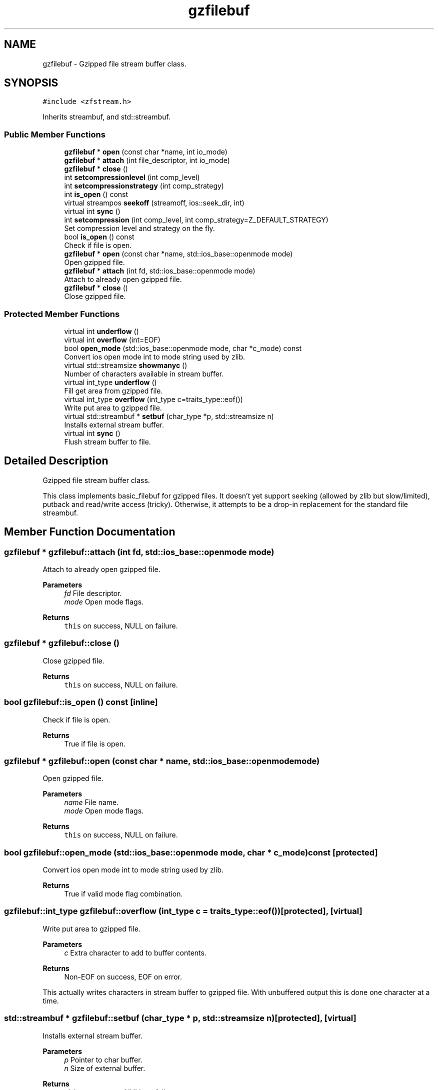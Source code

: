 .TH "gzfilebuf" 3 "Wed Feb 1 2023" "Version Version 0.0" "My Project" \" -*- nroff -*-
.ad l
.nh
.SH NAME
gzfilebuf \- Gzipped file stream buffer class\&.  

.SH SYNOPSIS
.br
.PP
.PP
\fC#include <zfstream\&.h>\fP
.PP
Inherits streambuf, and std::streambuf\&.
.SS "Public Member Functions"

.in +1c
.ti -1c
.RI "\fBgzfilebuf\fP * \fBopen\fP (const char *name, int io_mode)"
.br
.ti -1c
.RI "\fBgzfilebuf\fP * \fBattach\fP (int file_descriptor, int io_mode)"
.br
.ti -1c
.RI "\fBgzfilebuf\fP * \fBclose\fP ()"
.br
.ti -1c
.RI "int \fBsetcompressionlevel\fP (int comp_level)"
.br
.ti -1c
.RI "int \fBsetcompressionstrategy\fP (int comp_strategy)"
.br
.ti -1c
.RI "int \fBis_open\fP () const"
.br
.ti -1c
.RI "virtual streampos \fBseekoff\fP (streamoff, ios::seek_dir, int)"
.br
.ti -1c
.RI "virtual int \fBsync\fP ()"
.br
.ti -1c
.RI "int \fBsetcompression\fP (int comp_level, int comp_strategy=Z_DEFAULT_STRATEGY)"
.br
.RI "Set compression level and strategy on the fly\&. "
.ti -1c
.RI "bool \fBis_open\fP () const"
.br
.RI "Check if file is open\&. "
.ti -1c
.RI "\fBgzfilebuf\fP * \fBopen\fP (const char *name, std::ios_base::openmode mode)"
.br
.RI "Open gzipped file\&. "
.ti -1c
.RI "\fBgzfilebuf\fP * \fBattach\fP (int fd, std::ios_base::openmode mode)"
.br
.RI "Attach to already open gzipped file\&. "
.ti -1c
.RI "\fBgzfilebuf\fP * \fBclose\fP ()"
.br
.RI "Close gzipped file\&. "
.in -1c
.SS "Protected Member Functions"

.in +1c
.ti -1c
.RI "virtual int \fBunderflow\fP ()"
.br
.ti -1c
.RI "virtual int \fBoverflow\fP (int=EOF)"
.br
.ti -1c
.RI "bool \fBopen_mode\fP (std::ios_base::openmode mode, char *c_mode) const"
.br
.RI "Convert ios open mode int to mode string used by zlib\&. "
.ti -1c
.RI "virtual std::streamsize \fBshowmanyc\fP ()"
.br
.RI "Number of characters available in stream buffer\&. "
.ti -1c
.RI "virtual int_type \fBunderflow\fP ()"
.br
.RI "Fill get area from gzipped file\&. "
.ti -1c
.RI "virtual int_type \fBoverflow\fP (int_type c=traits_type::eof())"
.br
.RI "Write put area to gzipped file\&. "
.ti -1c
.RI "virtual std::streambuf * \fBsetbuf\fP (char_type *p, std::streamsize n)"
.br
.RI "Installs external stream buffer\&. "
.ti -1c
.RI "virtual int \fBsync\fP ()"
.br
.RI "Flush stream buffer to file\&. "
.in -1c
.SH "Detailed Description"
.PP 
Gzipped file stream buffer class\&. 

This class implements basic_filebuf for gzipped files\&. It doesn't yet support seeking (allowed by zlib but slow/limited), putback and read/write access (tricky)\&. Otherwise, it attempts to be a drop-in replacement for the standard file streambuf\&. 
.SH "Member Function Documentation"
.PP 
.SS "\fBgzfilebuf\fP * gzfilebuf::attach (int fd, std::ios_base::openmode mode)"

.PP
Attach to already open gzipped file\&. 
.PP
\fBParameters\fP
.RS 4
\fIfd\fP File descriptor\&. 
.br
\fImode\fP Open mode flags\&. 
.RE
.PP
\fBReturns\fP
.RS 4
\fCthis\fP on success, NULL on failure\&. 
.RE
.PP

.SS "\fBgzfilebuf\fP * gzfilebuf::close ()"

.PP
Close gzipped file\&. 
.PP
\fBReturns\fP
.RS 4
\fCthis\fP on success, NULL on failure\&. 
.RE
.PP

.SS "bool gzfilebuf::is_open () const\fC [inline]\fP"

.PP
Check if file is open\&. 
.PP
\fBReturns\fP
.RS 4
True if file is open\&. 
.RE
.PP

.SS "\fBgzfilebuf\fP * gzfilebuf::open (const char * name, std::ios_base::openmode mode)"

.PP
Open gzipped file\&. 
.PP
\fBParameters\fP
.RS 4
\fIname\fP File name\&. 
.br
\fImode\fP Open mode flags\&. 
.RE
.PP
\fBReturns\fP
.RS 4
\fCthis\fP on success, NULL on failure\&. 
.RE
.PP

.SS "bool gzfilebuf::open_mode (std::ios_base::openmode mode, char * c_mode) const\fC [protected]\fP"

.PP
Convert ios open mode int to mode string used by zlib\&. 
.PP
\fBReturns\fP
.RS 4
True if valid mode flag combination\&. 
.RE
.PP

.SS "gzfilebuf::int_type gzfilebuf::overflow (int_type c = \fCtraits_type::eof()\fP)\fC [protected]\fP, \fC [virtual]\fP"

.PP
Write put area to gzipped file\&. 
.PP
\fBParameters\fP
.RS 4
\fIc\fP Extra character to add to buffer contents\&. 
.RE
.PP
\fBReturns\fP
.RS 4
Non-EOF on success, EOF on error\&.
.RE
.PP
This actually writes characters in stream buffer to gzipped file\&. With unbuffered output this is done one character at a time\&. 
.SS "std::streambuf * gzfilebuf::setbuf (char_type * p, std::streamsize n)\fC [protected]\fP, \fC [virtual]\fP"

.PP
Installs external stream buffer\&. 
.PP
\fBParameters\fP
.RS 4
\fIp\fP Pointer to char buffer\&. 
.br
\fIn\fP Size of external buffer\&. 
.RE
.PP
\fBReturns\fP
.RS 4
\fCthis\fP on success, NULL on failure\&.
.RE
.PP
Call setbuf(0,0) to enable unbuffered output\&. 
.SS "int gzfilebuf::setcompression (int comp_level, int comp_strategy = \fCZ_DEFAULT_STRATEGY\fP)"

.PP
Set compression level and strategy on the fly\&. 
.PP
\fBParameters\fP
.RS 4
\fIcomp_level\fP Compression level (see zlib\&.h for allowed values) 
.br
\fIcomp_strategy\fP Compression strategy (see zlib\&.h for allowed values) 
.RE
.PP
\fBReturns\fP
.RS 4
Z_OK on success, Z_STREAM_ERROR otherwise\&.
.RE
.PP
Unfortunately, these parameters cannot be modified separately, as the previous zfstream version assumed\&. Since the strategy is seldom changed, it can default and setcompression(level) then becomes like the old setcompressionlevel(level)\&. 
.SS "std::streamsize gzfilebuf::showmanyc ()\fC [protected]\fP, \fC [virtual]\fP"

.PP
Number of characters available in stream buffer\&. 
.PP
\fBReturns\fP
.RS 4
Number of characters\&.
.RE
.PP
This indicates number of characters in get area of stream buffer\&. These characters can be read without accessing the gzipped file\&. 
.SS "virtual int gzfilebuf::sync ()\fC [protected]\fP, \fC [virtual]\fP"

.PP
Flush stream buffer to file\&. 
.PP
\fBReturns\fP
.RS 4
0 on success, -1 on error\&.
.RE
.PP
This calls underflow(EOF) to do the job\&. 
.SS "virtual int_type gzfilebuf::underflow ()\fC [protected]\fP, \fC [virtual]\fP"

.PP
Fill get area from gzipped file\&. 
.PP
\fBReturns\fP
.RS 4
First character in get area on success, EOF on error\&.
.RE
.PP
This actually reads characters from gzipped file to stream buffer\&. Always buffered\&. 

.SH "Author"
.PP 
Generated automatically by Doxygen for My Project from the source code\&.
